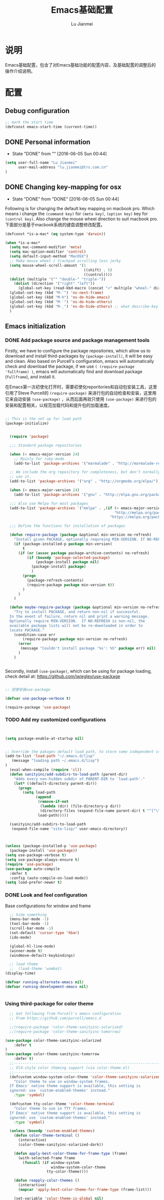 #+TITLE: Emacs基础配置
#+LANGUAGE:  zh
#+AUTHOR: Lu Jianmei
#+EMAIL: lu.jianmei@trs.com.cn
#+OPTIONS:   H:3 num:t   toc:3 \n:nil @:t ::t |:t ^:nil -:t f:t *:t <:t p:t pri:t
#+OPTIONS:   TeX:t LaTeX:nil skip:nil d:nil todo:t pri:nil tags:not-in-toc
#+OPTIONS:   author:t creator:t timestamp:t email:t
#+DESCRIPTION: A notes that include all works and study things in 2015
#+KEYWORDS:  org-mode Emacs jquery jquery.mobile jquery.ui wcm
#+INFOJS_OPT: view:nil toc:t ltoc:t mouse:underline buttons:0 path:http://orgmode.org/org-info.js
#+EXPORT_SELECT_TAGS: export
#+EXPORT_EXCLUDE_TAGS: noexport
#+LATEX_HEADER: \usepackage{xeCJK}
#+LATEX_HEADER: \setCJKmainfont{SimSun}
#+LATEX_CLASS: cn-article
#+STARTUP: logredeadline, logreschedule
#+ATTR_HTML: :border 2 :rules all :frame all


* 说明
Emacs基础配置，包含了对Emacs基础功能的配置内容，及基础配置的调整后的操作介绍说明。
* 配置
** Debug configuration
#+begin_src emacs-lisp :tangle yes
;; mark the start time
(defconst emacs-start-time (current-time))
#+end_src
** DONE Personal information
   - State "DONE"       from ""           [2016-06-05 Sun 00:44]

#+begin_src emacs-lisp :tangle yes
(setq user-full-name "Lu Jianmei"
      user-mail-address "lu.jianmei@trs.com.cn"
)
#+end_src

** DONE Changing key-mapping for osx
   - State "DONE"       from "DONE"       [2016-06-05 Sun 00:44]

Following is for changing the default key mapping on macbook pro. Which means i change the =(command key)= for  =(meta key)=,  =(option key)= key for  =(control key)=.
Also change the mouse wheel direction to suit macbook pro.
下面部分是基于macbook系统的键盘调整修改配置。

#+begin_src emacs-lisp :tangle yes
(defconst *is-a-mac* (eq system-type 'darwin))

(when *is-a-mac*
  (setq mac-command-modifier 'meta)
  (setq mac-option-modifier 'control)
  (setq default-input-method "MacOSX")
  ;; Make mouse wheel / trackpad scrolling less jerky
  (setq mouse-wheel-scroll-amount '(1
                                    ((shift) . 5)
                                    ((control))))
  (dolist (multiple '("" "double-" "triple-"))
    (dolist (direction '("right" "left"))
      (global-set-key (read-kbd-macro (concat "<" multiple "wheel-" direction ">")) 'ignore)))
  (global-set-key (kbd "M-`") 'ns-next-frame)
  (global-set-key (kbd "M-h") 'ns-do-hide-emacs)
  (global-set-key (kbd "M-˙") 'ns-do-hide-others)
  (global-set-key (kbd "M-ˍ") 'ns-do-hide-others) ;; what describe-key reports for cmd-option-h
  )

#+end_src


** Emacs initialization

*** DONE Add package source and package management tools
Firstly, we have to configure the package repositories, which allow us to download and install third-packages by =(package-install)=, it will be easy and clean.
Also based on Purcell's configuration, emacs will automatically check and download the package, if we use =( (require-package 'fullframe) )=, emacs will automatically find and download package (=fullframe=), and install it.

在Emacs第一次初使化打开时，需要初使化reporitories和自动包安装工具，这里引用了Steve Purcell的 =(require-package)= 来进行包的自动检查和安装，这里用它来自动安装 =(use-package)= ，从而后面再就只使用 =(use-package)= 来进行包的安装和配置相关，以规范加载代码和提升包的加载速度。

#+begin_src emacs-lisp :tangle yes

;; This is the set up for load path
(package-initialize)


  (require 'package)

  ;;; Standard package repositories

  (when (< emacs-major-version 24)
    ;; Mainly for ruby-mode
    (add-to-list 'package-archives '("marmalade" . "http://marmalade-repo.org/packages/")))

  ;; We include the org repository for completeness, but don't normally
  ;; use it.
  (add-to-list 'package-archives '("org" . "http://orgmode.org/elpa/"))

  (when (< emacs-major-version 24)
    (add-to-list 'package-archives '("gnu" . "http://elpa.gnu.org/packages/")))

  ;;; Also use Melpa for most packages
  (add-to-list 'package-archives `("melpa" . ,(if (< emacs-major-version 24)
                                                  "http://melpa.org/packages/"
                                                "https://melpa.org/packages/")))

  ;;; Define the functions for installation of packages

  (defun require-package (package &optional min-version no-refresh)
    "Install given PACKAGE, optionally requreing MIN-VERSION. If NO-REFRESH is non-nil, the avaliable package lists will not be re-downlaoded in order to locate PACKAGE."
    (if (package-installed-p package min-version)
        t
      (if (or (assoc package package-archive-contents) no-refresh)
          (if (boundp 'package-selected-package)
              (package-install package nil)
            (package-install package)
            )
        (progn
          (package-refresh-contents)
          (require-package package min-version t))
        )
      )
    )

  (defun maybe-require-package (package &optional min-version no-refresh)
    "Try to install PACKAGE, and return non-nil if successful.
  In the event of failure, return nil and print a warning message.
  Optionally require MIN-VERSION.  If NO-REFRESH is non-nil, the
  available package lists will not be re-downloaded in order to
  locate PACKAGE."
    (condition-case err
        (require-package package min-version no-refresh)
      (error
       (message "Couldn't install package '%s': %S" package err) nil)
      )
    )


#+end_src

Secondly, install =(use-package)=, which can be using for package loading, check detail at: https://github.com/jwiegley/use-package
#+begin_src emacs-lisp :tangle yes

;; 初使安装use-package

(defvar use-package-verbose t)

(require-package 'use-package)

#+end_src


*** TODO Add my customized configurations

#+begin_src emacs-lisp :tangle yes


(setq package-enable-at-startup nil)


;; Override the pakages default load path, to store some independent configuration
(add-to-list 'load-path "~/.emacs.d/lisp"
   (message "loading path ~/.emacs.d/lisp")
)
  (eval-when-compile (require 'cl))
  (defun sanityinc/add-subdirs-to-load-path (parent-dir)
    "Adds every non-hidden subdir of PARENT-DIR to `load-path'."
    (let* ((default-directory parent-dir))
      (progn
        (setq load-path
              (append
               (remove-if-not
                (lambda (dir) (file-directory-p dir))
                (directory-files (expand-file-name parent-dir) t "^[^\\.]"))
               load-path)))))

  (sanityinc/add-subdirs-to-load-path
   (expand-file-name "site-lisp/" user-emacs-directory))



(unless (package-installed-p 'use-package)
  (package-install 'use-package))
(setq use-package-verbose t)
(setq use-package-always-ensure t)
(require 'use-package)
(use-package auto-compile
  :defer t
  :config (auto-compile-on-load-mode))
(setq load-prefer-newer t)
#+end_src

*** DONE Look and feel configuration
Base configurations for window and frame
#+begin_src emacs-lisp :tangle yes
  ;; hide something
  (menu-bar-mode -1)
  (tool-bar-mode -1)
  (scroll-bar-mode -1)
  (set-default 'cursor-type 'hbar)
  (ido-mode)

  (global-hl-line-mode)
  (winner-mode t)
  (windmove-default-keybindings)

  ;; load theme
  ;;  (load-theme 'wombat)
(display-time)

(defvar running-alternate-emacs nil)
(defvar running-development-emacs nil)


#+end_src

*** Using third-package for color theme
#+begin_src emacs-lisp :tangle yes
    ;; Got following from Purcell's emacs configuration
    ;; From https://github.com/purcell/emacs.d

    ;;(require-package 'color-theme-sanityinc-solarized)
    ;;(require-package 'color-theme-sanityinc-tomorrow)

  (use-package color-theme-sanityinc-solarized
      :defer t
  )
  (use-package color-theme-sanityinc-tomorrow
      :defer t)
    ;;------------------------------------------------------------------------------
    ;; Old-style color theming support (via color-theme.el)
    ;;------------------------------------------------------------------------------
    (defcustom window-system-color-theme 'color-theme-sanityinc-solarized-dark
      "Color theme to use in window-system frames.
    If Emacs' native theme support is available, this setting is
    ignored: use `custom-enabled-themes' instead."
      :type 'symbol)

    (defcustom tty-color-theme 'color-theme-terminal
      "Color theme to use in TTY frames.
    If Emacs' native theme support is available, this setting is
    ignored: use `custom-enabled-themes' instead."
      :type 'symbol)

    (unless (boundp 'custom-enabled-themes)
      (defun color-theme-terminal ()
        (interactive)
        (color-theme-sanityinc-solarized-dark))

      (defun apply-best-color-theme-for-frame-type (frame)
        (with-selected-frame frame
          (funcall (if window-system
                       window-system-color-theme
                     tty-color-theme))))

      (defun reapply-color-themes ()
        (interactive)
        (mapcar 'apply-best-color-theme-for-frame-type (frame-list)))

      (set-variable 'color-theme-is-global nil)
      (add-hook 'after-make-frame-functions 'apply-best-color-theme-for-frame-type)
      (add-hook 'after-init-hook 'reapply-color-themes)
      (apply-best-color-theme-for-frame-type (selected-frame)))


    ;;------------------------------------------------------------------------------
    ;; New-style theme support, in which per-frame theming is not possible
    ;;------------------------------------------------------------------------------

    ;; If you don't customize it, this is the theme you get.
    (setq-default custom-enabled-themes '(sanityinc-solarized-light))

    ;; Ensure that themes will be applied even if they have not been customized
    (defun reapply-themes ()
      "Forcibly load the themes listed in `custom-enabled-themes'."
      (dolist (theme custom-enabled-themes)
        (unless (custom-theme-p theme)
          (load-theme theme)))
      (custom-set-variables `(custom-enabled-themes (quote ,custom-enabled-themes))))

    (add-hook 'after-init-hook 'reapply-themes)


    ;;------------------------------------------------------------------------------
    ;; Toggle between light and dark
    ;;------------------------------------------------------------------------------
    (defun light ()
      "Activate a light color theme."
      (interactive)
      (color-theme-sanityinc-solarized-light))

    (defun dark ()
      "Activate a dark color theme."
      (interactive)
      (color-theme-sanityinc-solarized-dark))

#+end_src


*** Configurations for better using experiences
**** COMMENT Base configuration
#+begin_src emacs-lisp :tangle yes
    ;; Nobody likes to have to type out the full yes or no when Emacs asks. Which it does often. Make it one character.
    (defalias 'yes-or-no-p 'y-or-n-p)

    ;;
    (setq echo-keystrokes 0.1
          use-dialog-box nil
          visible-bell t)
    (show-paren-mode t)

    ;; Turn on column numbers.
    (column-number-mode)

    ;; Deal with temporary files. I don't care about them and this makes them go away.
    (setq backup-directory-alist `((".*" . ,temporary-file-directory)))
    (setq auto-save-file-name-transforms `((".*" ,temporary-file-directory t)))

  ;;----------------------------------------------------------------------------
  ;; Some basic preferences
  ;;----------------------------------------------------------------------------
  (setq-default
   blink-cursor-interval 0.4
   bookmark-default-file (expand-file-name ".bookmarks.el" user-emacs-directory)
   buffers-menu-max-size 30
   case-fold-search t
   column-number-mode t
   delete-selection-mode t
   ediff-split-window-function 'split-window-horizontally
   ediff-window-setup-function 'ediff-setup-windows-plain
   indent-tabs-mode nil
   make-backup-files nil
   mouse-yank-at-point t
   save-interprogram-paste-before-kill t
   scroll-preserve-screen-position 'always
   set-mark-command-repeat-pop t
   tooltip-delay 1.5
   truncate-lines nil
   truncate-partial-width-windows nil)


  (global-auto-revert-mode)
  (setq global-auto-revert-non-file-buffers t
        auto-revert-verbose nil)

  (transient-mark-mode t)




#+end_src

**** Moving back to previous places
移动到上一个位置，用于在长文件中进行鼠标的定位。
#+begin_src emacs-lisp :tangle yes
  ;; Handy way of getting back to previous places.
  (bind-key "C-x p" 'pop-to-mark-command)
  (setq set-mark-command-repeat-pop t)
#+end_src

**** Window move - switching between windows
一个Frame中打开多个windows后，可以通过增加如下配置，以达到在多个windows中进行跳转；
当窗口比较多时，可以直接使用 =(C-x o)= 进行快速跳转；
#+begin_src emacs-lisp :tangle yes
  (use-package windmove
    :defer t
    :bind
    (("<f2> <right>" . windmove-right)
     ("<f2> <left>" . windmove-left)
     ("<f2> <up>" . windmove-up)
     ("<f2> <down>" . windmove-down)
     ))

  ;; for more window movement
  (use-package switch-window
    :defer t
    :bind (("C-x o" . switch-window)))
#+end_src

**** Auto Truncate lines
自动拆行，当一个行过长时，自动折行。
#+begin_src emacs-lisp :tangle yes

#+end_src

*** Utilities function here
工具中需要配置一些常用的函数，集中放在这里。
#+begin_src emacs-lisp :tangle yes


  ;; shorthand for interactive lambdas
  (defmacro λ (&rest body)
    `(lambda ()
       (interactive)
       ,@body))

  ;; kill region if active, otherwise kill backward word

  (defun kill-region-or-backward-word ()
    (interactive)
    (if (region-active-p)
        (kill-region (region-beginning) (region-end))
      (backward-kill-word 1)))

  (defun kill-to-beginning-of-line ()
    (interactive)
    (kill-region (save-excursion (beginning-of-line) (point))
                 (point)))

  (defun duplicate-current-line-or-region (arg)
    "Duplicates the current line or region ARG times.
  If there's no region, the current line will be duplicated."
    (interactive "p")
    (if (region-active-p)
        (let ((beg (region-beginning))
              (end (region-end)))
          (duplicate-region arg beg end)
          (one-shot-keybinding "d" (λ (duplicate-region 1 beg end))))
      (duplicate-current-line arg)
      (one-shot-keybinding "d" 'duplicate-current-line)))

  (defun duplicate-region (&optional num start end)
    "Duplicates the region bounded by START and END NUM times.
  If no START and END is provided, the current region-beginning and
  region-end is used."
    (interactive "p")
    (save-excursion
     (let* ((start (or start (region-beginning)))
            (end (or end (region-end)))
            (region (buffer-substring start end)))
       (goto-char end)
       (dotimes (i num)
         (insert region)))))

  (defun duplicate-current-line (&optional num)
    "Duplicate the current line NUM times."
    (interactive "p")
    (save-excursion
     (when (eq (point-at-eol) (point-max))
       (goto-char (point-max))
       (newline)
       (forward-char -1))
     (duplicate-region num (point-at-bol) (1+ (point-at-eol)))))

  (defun my-find-file-as-root ()
    "Like `find-file, but automatically edit the file with
  root-privileges (using tramp/sudo), if the file is not writable by
  user."
    (interactive)
    (let ((file (read-file-name "Edit as root: ")))
      (unless (file-writable-p file)
        (setq file (concat "/sudo:root@localhost:" file)))
      (find-file file)))



(defun create-scratch-buffer nil
  "create a new scratch buffer to work in. (could be *scratch* - *scratchX*)"
  (interactive)
  (let ((n 0)
        bufname)
    (while (progn
             (setq bufname (concat "*scratch"
                                   (if (= n 0) "" (int-to-string n))
                                   "*"))
             (setq n (1+ n))
             (get-buffer bufname)))
    (switch-to-buffer (get-buffer-create bufname))
    (emacs-lisp-mode)
    ))

(defun split-window-right-and-move-there-dammit ()
  (interactive)
  (split-window-right)
  (windmove-right))

(defun toggle-window-split ()
  (interactive)
  (if (= (count-windows) 2)
      (let* ((this-win-buffer (window-buffer))
             (next-win-buffer (window-buffer (next-window)))
             (this-win-edges (window-edges (selected-window)))
             (next-win-edges (window-edges (next-window)))
             (this-win-2nd (not (and (<= (car this-win-edges)
                                         (car next-win-edges))
                                     (<= (cadr this-win-edges)
                                         (cadr next-win-edges)))))
             (splitter
              (if (= (car this-win-edges)
                     (car (window-edges (next-window))))
                  'split-window-horizontally
                'split-window-vertically)))
        (delete-other-windows)
        (let ((first-win (selected-window)))
          (funcall splitter)
          (if this-win-2nd (other-window 1))
          (set-window-buffer (selected-window) this-win-buffer)
          (set-window-buffer (next-window) next-win-buffer)
          (select-window first-win)
          (if this-win-2nd (other-window 1))))))

(defun rotate-windows ()
  "Rotate your windows"
  (interactive)
  (cond ((not (> (count-windows)1))
         (message "You can't rotate a single window!"))
        (t
         (setq i 1)
         (setq numWindows (count-windows))
         (while  (< i numWindows)
           (let* (
                  (w1 (elt (window-list) i))
                  (w2 (elt (window-list) (+ (% i numWindows) 1)))

                  (b1 (window-buffer w1))
                  (b2 (window-buffer w2))

                  (s1 (window-start w1))
                  (s2 (window-start w2))
                  )
             (set-window-buffer w1  b2)
             (set-window-buffer w2 b1)
             (set-window-start w1 s2)
             (set-window-start w2 s1)
             (setq i (1+ i)))))))


(defun untabify-buffer ()
  (interactive)
  (untabify (point-min) (point-max)))

(defun indent-buffer ()
  (interactive)
  (indent-region (point-min) (point-max)))

(defun cleanup-buffer ()
  "Perform a bunch of operations on the whitespace content of a buffer.
Including indent-buffer, which should not be called automatically on save."
  (interactive)
  (untabify-buffer)
  (delete-trailing-whitespace)
  (indent-buffer))

(defun file-name-with-one-directory (file-name)
  (concat (cadr (reverse (split-string file-name "/"))) "/"
          (file-name-nondirectory file-name)))

(require 's)

(defvar user-home-directory (concat (expand-file-name "~") "/"))

(defun shorter-file-name (file-name)
  (s-chop-prefix user-home-directory file-name))

(defun recentf--file-cons (file-name)
  (cons (shorter-file-name file-name) file-name))

(defun recentf-ido-find-file ()
  "Find a recent file using ido."
  (interactive)
  (let* ((recent-files (mapcar 'recentf--file-cons recentf-list))
         (files (mapcar 'car recent-files))
         (file (completing-read "Choose recent file: " files)))
    (find-file (cdr (assoc file recent-files)))))

#+end_src
